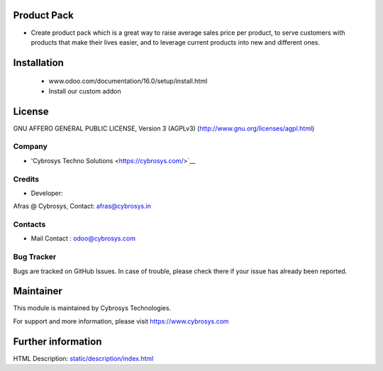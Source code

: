 Product Pack
============
* Create product pack which is a great way to raise average sales price per product, to serve customers with products that make their lives easier, and to leverage current products into new and different ones. 

Installation
============
	- www.odoo.com/documentation/16.0/setup/install.html
	- Install our custom addon

License
=======
GNU AFFERO GENERAL PUBLIC LICENSE, Version 3 (AGPLv3)
(http://www.gnu.org/licenses/agpl.html)

Company
-------
* 'Cybrosys Techno Solutions <https://cybrosys.com/>`__

Credits
-------
* Developer:
Afras @ Cybrosys, Contact: afras@cybrosys.in

Contacts
--------
* Mail Contact : odoo@cybrosys.com

Bug Tracker
-----------
Bugs are tracked on GitHub Issues. In case of trouble, please check there if your issue has already been reported.

Maintainer
==========
This module is maintained by Cybrosys Technologies.

For support and more information, please visit https://www.cybrosys.com

Further information
===================
HTML Description: `<static/description/index.html>`__

